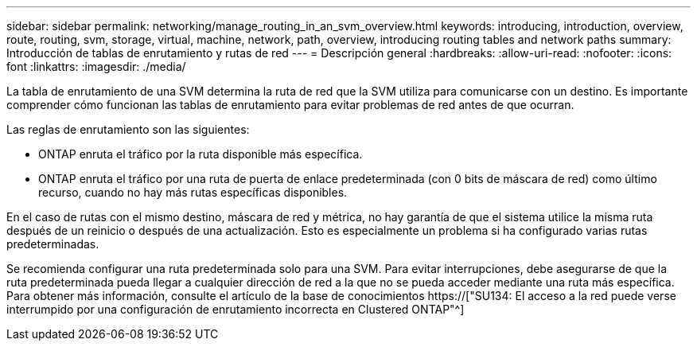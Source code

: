---
sidebar: sidebar 
permalink: networking/manage_routing_in_an_svm_overview.html 
keywords: introducing, introduction, overview, route, routing, svm, storage, virtual, machine, network, path, overview, introducing routing tables and network paths 
summary: Introducción de tablas de enrutamiento y rutas de red 
---
= Descripción general
:hardbreaks:
:allow-uri-read: 
:nofooter: 
:icons: font
:linkattrs: 
:imagesdir: ./media/


[role="lead"]
La tabla de enrutamiento de una SVM determina la ruta de red que la SVM utiliza para comunicarse con un destino. Es importante comprender cómo funcionan las tablas de enrutamiento para evitar problemas de red antes de que ocurran.

Las reglas de enrutamiento son las siguientes:

* ONTAP enruta el tráfico por la ruta disponible más específica.
* ONTAP enruta el tráfico por una ruta de puerta de enlace predeterminada (con 0 bits de máscara de red) como último recurso, cuando no hay más rutas específicas disponibles.


En el caso de rutas con el mismo destino, máscara de red y métrica, no hay garantía de que el sistema utilice la misma ruta después de un reinicio o después de una actualización. Esto es especialmente un problema si ha configurado varias rutas predeterminadas.

Se recomienda configurar una ruta predeterminada solo para una SVM. Para evitar interrupciones, debe asegurarse de que la ruta predeterminada pueda llegar a cualquier dirección de red a la que no se pueda acceder mediante una ruta más específica. Para obtener más información, consulte el artículo de la base de conocimientos https://["SU134: El acceso a la red puede verse interrumpido por una configuración de enrutamiento incorrecta en Clustered ONTAP"^]
